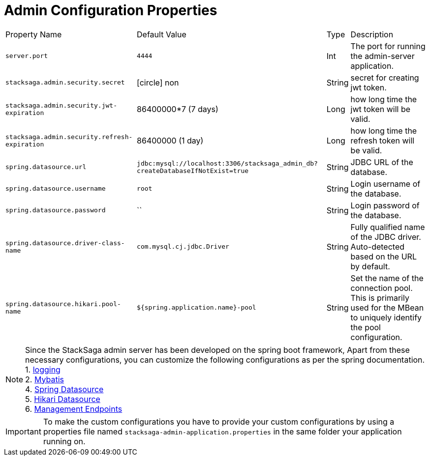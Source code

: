 :keywords: SatckSaga,Configuration Properties ,spring boot,spring cloud, saga design pattern,saga orchestration spring boot
:description: Spring boot StackSaga Admin Server Configuration Properties

= Admin Configuration Properties

[.scrollable]
--
[%autowidth.stretch]
|===
|Property Name|Default Value|Type|Description
|`server.port` |`4444` |Int| The port for running the admin-server application.
|`stacksaga.admin.security.secret` | icon:circle[role=red,1x] non | String | secret for creating jwt token.
|`stacksaga.admin.security.jwt-expiration` | 86400000*7 (7 days) | Long | how long time the jwt token will be valid.
|`stacksaga.admin.security.refresh-expiration` | 86400000 (1 day) | Long | how long time the refresh token will be valid.
|`spring.datasource.url` | `jdbc:mysql://localhost:3306/stacksaga_admin_db?createDatabaseIfNotExist=true` | String | JDBC URL of the database.
|`spring.datasource.username` | `root` | String | Login username of the database.
|`spring.datasource.password` | `` | String | Login password of the database.
|`spring.datasource.driver-class-name` | `com.mysql.cj.jdbc.Driver` | String | Fully qualified name of the JDBC driver. Auto-detected based on the URL by default.
|`spring.datasource.hikari.pool-name` | `${spring.application.name}-pool` | String | Set the name of the connection pool.  This is primarily used for the MBean to uniquely identify the pool configuration.

|===
--

NOTE: Since the StackSaga admin server has been developed on the spring boot framework, Apart from these necessary configurations, you can customize the following configurations as per the spring documentation. +
1. https://docs.spring.io/spring-boot/appendix/application-properties/index.html#application-properties.core.logging.charset.console[logging] +
2. https://mybatis.org/spring-boot-starter/mybatis-spring-boot-autoconfigure/[Mybatis] +
4. https://docs.spring.io/spring-boot/appendix/application-properties/index.html#application-properties.data.spring.datasource.url[Spring Datasource] +
5. https://docs.spring.io/spring-boot/appendix/application-properties/index.html#application-properties.data.spring.datasource.hikari[Hikari Datasource] +
6. https://docs.spring.io/spring-boot/appendix/application-properties/index.html#application-properties.actuator.management.endpoints.enabled-by-default[Management Endpoints]

IMPORTANT: To make the custom configurations you have to provide your custom configurations by using a properties file named `stacksaga-admin-application.properties` in the same folder your application running on.
